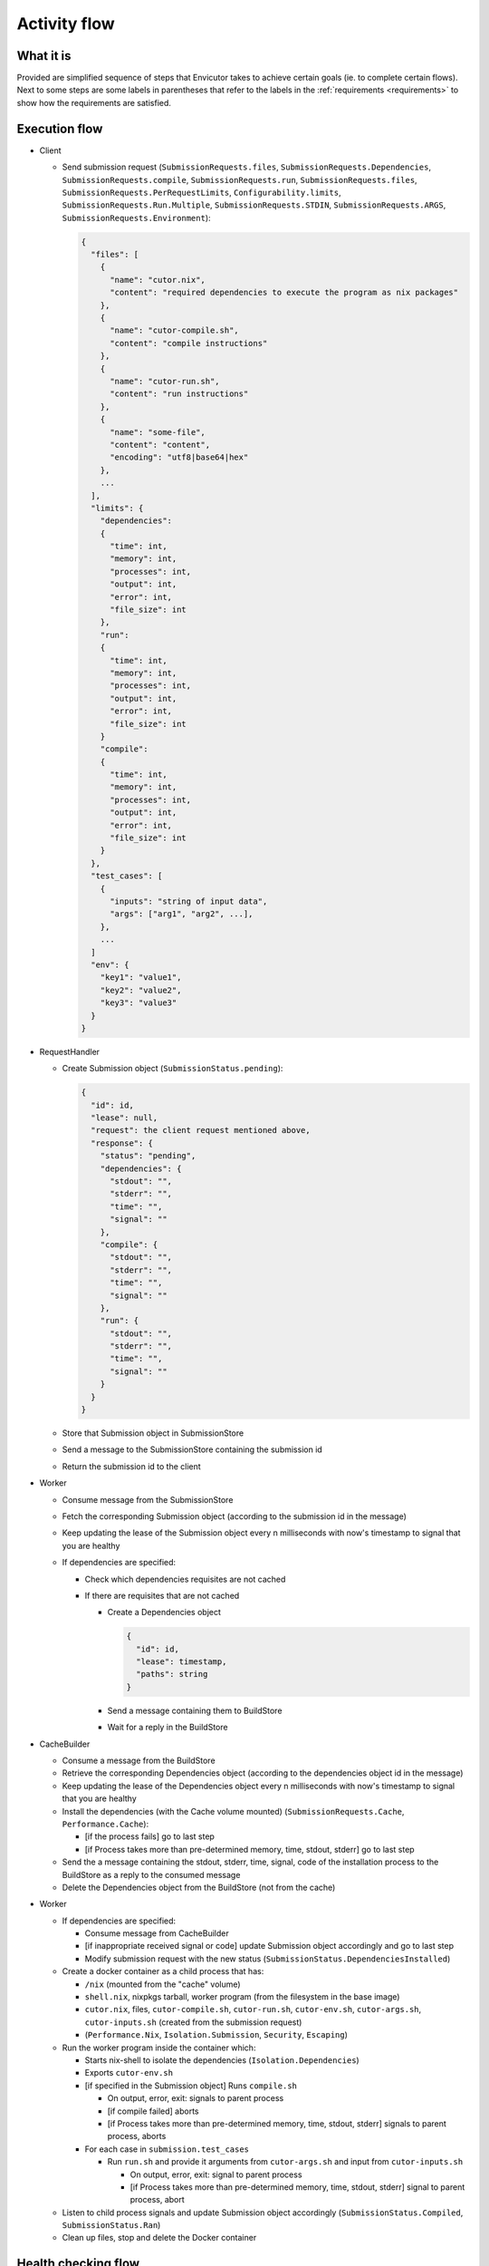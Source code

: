 .. _flow:

Activity flow
#############

What it is
**********
Provided are simplified sequence of steps that Envicutor takes to achieve certain goals (ie. to complete certain flows).
Next to some steps are some labels in parentheses that refer to the labels in the :ref:`requirements <requirements>`
to show how the requirements are satisfied.

Execution flow
**************

- Client

  - Send submission request (``SubmissionRequests.files``,
    ``SubmissionRequests.Dependencies``,
    ``SubmissionRequests.compile``,
    ``SubmissionRequests.run``,
    ``SubmissionRequests.files``,
    ``SubmissionRequests.PerRequestLimits``,
    ``Configurability.limits``,
    ``SubmissionRequests.Run.Multiple``,
    ``SubmissionRequests.STDIN``,
    ``SubmissionRequests.ARGS``,
    ``SubmissionRequests.Environment``):

    .. code-block::

      {
        "files": [
          {
            "name": "cutor.nix",
            "content": "required dependencies to execute the program as nix packages"
          },
          {
            "name": "cutor-compile.sh",
            "content": "compile instructions"
          },
          {
            "name": "cutor-run.sh",
            "content": "run instructions"
          },
          {
            "name": "some-file",
            "content": "content",
            "encoding": "utf8|base64|hex"
          },
          ...
        ],
        "limits": {
          "dependencies":
          {
            "time": int,
            "memory": int,
            "processes": int,
            "output": int,
            "error": int,
            "file_size": int
          },
          "run":
          {
            "time": int,
            "memory": int,
            "processes": int,
            "output": int,
            "error": int,
            "file_size": int
          }
          "compile":
          {
            "time": int,
            "memory": int,
            "processes": int,
            "output": int,
            "error": int,
            "file_size": int
          }
        },
        "test_cases": [
          {
            "inputs": "string of input data",
            "args": ["arg1", "arg2", ...],
          },
          ...
        ]
        "env": {
          "key1": "value1",
          "key2": "value2",
          "key3": "value3"
        }
      }

- RequestHandler

  - Create Submission object (``SubmissionStatus.pending``):

    .. code-block::

      {
        "id": id,
        "lease": null,
        "request": the client request mentioned above,
        "response": {
          "status": "pending",
          "dependencies": {
            "stdout": "",
            "stderr": "",
            "time": "",
            "signal": ""
          },
          "compile": {
            "stdout": "",
            "stderr": "",
            "time": "",
            "signal": ""
          },
          "run": {
            "stdout": "",
            "stderr": "",
            "time": "",
            "signal": ""
          }
        }
      }

  - Store that Submission object in SubmissionStore
  - Send a message to the SubmissionStore containing the submission id
  - Return the submission id to the client

- Worker

  - Consume message from the SubmissionStore
  - Fetch the corresponding Submission object (according to the submission id in the message)
  - Keep updating the lease of the Submission object every n milliseconds with now's timestamp
    to signal that you are healthy
  - If dependencies are specified:

    - Check which dependencies requisites are not cached
    - If there are requisites that are not cached

      - Create a Dependencies object

        .. code-block::

          {
            "id": id,
            "lease": timestamp,
            "paths": string
          }

      - Send a message containing them to BuildStore
      - Wait for a reply in the BuildStore

- CacheBuilder

  - Consume a message from the BuildStore
  - Retrieve the corresponding Dependencies object (according to the dependencies object id in the message)
  - Keep updating the lease of the Dependencies object every n milliseconds with now's timestamp
    to signal that you are healthy
  - Install the dependencies (with the Cache volume mounted) (``SubmissionRequests.Cache``, ``Performance.Cache``):

    - [if the process fails] go to last step
    - [if Process takes more than pre-determined memory, time, stdout, stderr] go to last step

  - Send the a message containing the stdout, stderr, time, signal, code of the installation process
    to the BuildStore as a reply to the consumed message
  - Delete the Dependencies object from the BuildStore (not from the cache)

- Worker

  - If dependencies are specified:

    - Consume message from CacheBuilder
    - [if inappropriate received signal or code] update Submission object accordingly and go to last step
    - Modify submission request with the new status (``SubmissionStatus.DependenciesInstalled``)

  - Create a docker container as a child process that has:

    - ``/nix`` (mounted from the "cache" volume)
    - ``shell.nix``, nixpkgs tarball, worker program (from the filesystem in the base image)
    - ``cutor.nix``, files, ``cutor-compile.sh``, ``cutor-run.sh``, ``cutor-env.sh``, ``cutor-args.sh``,
      ``cutor-inputs.sh`` (created from the submission request)
    - (``Performance.Nix``, ``Isolation.Submission``, ``Security``, ``Escaping``)

  - Run the worker program inside the container which:

    - Starts nix-shell to isolate the dependencies (``Isolation.Dependencies``)
    - Exports ``cutor-env.sh``
    - [if specified in the Submission object] Runs ``compile.sh``

      - On output, error, exit: signals to parent process
      - [if compile failed] aborts
      - [if Process takes more than pre-determined memory, time, stdout, stderr] signals to parent process, aborts

    - For each case in ``submission.test_cases``

      - Run ``run.sh`` and provide it arguments from ``cutor-args.sh`` and input from ``cutor-inputs.sh``

        - On output, error, exit: signal to parent process
        - [if Process takes more than pre-determined memory, time, stdout, stderr] signal to parent process, abort

  - Listen to child process signals and update Submission object accordingly
    (``SubmissionStatus.Compiled``, ``SubmissionStatus.Ran``)
  - Clean up files, stop and delete the Docker container

Health checking flow
********************

- WorkerHealthChecker (``Availability.Worker``, ``FaultTolerance.Worker``)

  - Checking all leases in SubmissionStore and
    if one is too old, reset the Submission object in the SubmissionStore and
    send message to the SubmissionStore with submission id
  - Do this every n secs

- Build Health Checker (``Availability.CacheBuilder``, ``FaultTolerance.CacheBuilder```)

  - Checking all leases in BuildStore and
    if one is too old, reset the Dependency object in the BuildStore and
    send message to the BuildStore with Dependency object id
  - Do this every n secs

Getting the submission status flow
**********************************

- Client

  - Request Viewing Submission status via the submission id

- Request handler

  - Return Submission.Response Object (SubmissionStatus.Result)
